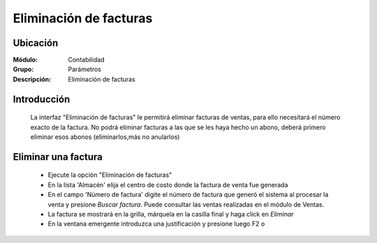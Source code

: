 =======================
Eliminación de facturas
=======================

Ubicación
=========

:Módulo:
 Contabilidad

:Grupo:
 Parámetros

:Descripción:
  Eliminación de facturas

Introducción
============

	La interfaz "Eliminación de facturas" le permitirá eliminar facturas de ventas, para ello necesitará el número exacto de la factura. No podrá eliminar facturas a las que se les haya hecho un abono, deberá primero eliminar esos abonos (eliminarlos,más no anularlos)

Eliminar una factura
====================

	- Ejecute la opción "Eliminación de facturas"
	- En la lista 'Almacén' elija el centro de costo donde la factura de venta fue generada
	- En el campo 'Número de factura' digite el número de factura que generó el sistema al procesar la venta y presione *Buscar factura*. Puede consultar las ventas realizadas en el módulo de Ventas.
	- La factura se mostrará en la grilla, márquela en la casilla final y haga click en |delete.bmp| *Eliminar*
	- En la ventana emergente introduzca una justificación y presione luego F2 o |btn_ok.bmp| 

.. |pdf_logo.gif| image:: /_images/generales/pdf_logo.gif
.. |excel.bmp| image:: /_images/generales/excel.bmp
.. |codbar.png| image:: /_images/generales/codbar.png
.. |printer_q.bmp| image:: /_images/generales/printer_q.bmp
.. |calendaricon.gif| image:: /_images/generales/calendaricon.gif
.. |gear.bmp| image:: /_images/generales/gear.bmp
.. |openfolder.bmp| image:: /_images/generales/openfold.bmp
.. |library_listview.bmp| image:: /_images/generales/library_listview.png
.. |plus.bmp| image:: /_images/generales/plus.bmp
.. |wzedit.bmp| image:: /_images/generales/wzedit.bmp
.. |buscar.bmp| image:: /_images/generales/buscar.bmp
.. |delete.bmp| image:: /_images/generales/delete.bmp
.. |btn_ok.bmp| image:: /_images/generales/btn_ok.bmp
.. |refresh.bmp| image:: /_images/generales/refresh.bmp
.. |descartar.bmp| image:: /_images/generales/descartar.bmp
.. |save.bmp| image:: /_images/generales/save.bmp
.. |wznew.bmp| image:: /_images/generales/wznew.bmp

